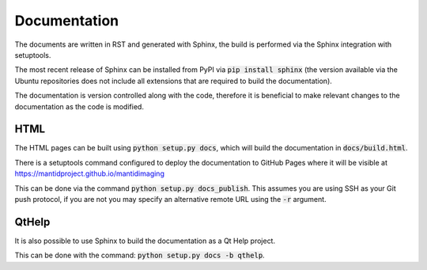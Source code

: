 Documentation
=============

The documents are written in RST and generated with Sphinx, the build is
performed via the Sphinx integration with setuptools.

The most recent release of Sphinx can be installed from PyPI via :code:`pip
install sphinx` (the version available via the Ubuntu repositories does not
include all extensions that are required to build the documentation).

The documentation is version controlled along with the code, therefore it is
beneficial to make relevant changes to the documentation as the code is
modified.

HTML
----

The HTML pages can be built using :code:`python setup.py docs`, which will build
the documentation in :code:`docs/build.html`.

There is a setuptools command configured to deploy the documentation to GitHub
Pages where it will be visible at https://mantidproject.github.io/mantidimaging

This can be done via the command :code:`python setup.py docs_publish`.  This
assumes you are using SSH as your Git push protocol, if you are not you may
specify an alternative remote URL using the :code:`-r` argument.

QtHelp
------

It is also possible to use Sphinx to build the documentation as a Qt Help
project.

This can be done  with the command: :code:`python setup.py docs -b qthelp`.
